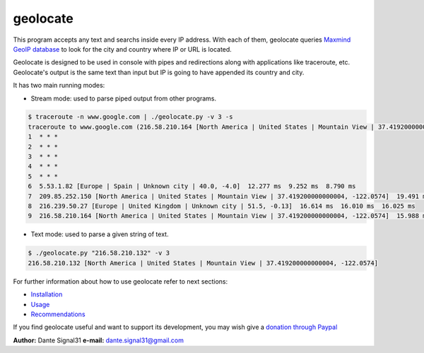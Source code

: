=========
geolocate
=========
This program accepts any text and searchs inside every IP address. With
each of them, geolocate queries `Maxmind GeoIP database <http://www.maxmind.com>`_
to look for the city and country where IP or URL is located.

Geolocate is designed to be used in console with pipes and redirections along
with applications like traceroute, etc. Geolocate's output is the same text
than input but IP is going to have appended its country and city.

It has two main running modes:

* Stream mode: used to parse piped output from other programs.

.. sourcecode:: bash

 $ traceroute -n www.google.com | ./geolocate.py -v 3 -s
 traceroute to www.google.com (216.58.210.164 [North America | United States | Mountain View | 37.419200000000004, -122.0574]), 30 hops max, 60 byte packets
 1  * * *
 2  * * *
 3  * * *
 4  * * *
 5  * * *
 6  5.53.1.82 [Europe | Spain | Unknown city | 40.0, -4.0]  12.277 ms  9.252 ms  8.790 ms
 7  209.85.252.150 [North America | United States | Mountain View | 37.419200000000004, -122.0574]  19.491 ms  16.614 ms  16.687 ms
 8  216.239.50.27 [Europe | United Kingdom | Unknown city | 51.5, -0.13]  16.614 ms  16.010 ms  16.025 ms
 9  216.58.210.164 [North America | United States | Mountain View | 37.419200000000004, -122.0574]  15.988 ms  14.372 ms  14.321 ms

* Text mode: used to parse a given string of text.

.. sourcecode:: bash

 $ ./geolocate.py "216.58.210.132" -v 3
 216.58.210.132 [North America | United States | Mountain View | 37.419200000000004, -122.0574]

For further information about how to use geolocate refer to next sections:

* `Installation <INSTALLATION>`_
* `Usage <USAGE>`_
* `Recommendations <RECOMMENDATIONS>`_

If you find geolocate useful and want to support its development,
you may wish give a `donation through Paypal <https://www.paypal.com/cgi-bin/webscr?cmd=_donations&business=L43GKWTXB5QDA&lc=ES&item_number=geolocate&currency_code=EUR&bn=PP%2dDonationsBF%3abtn_donateCC_LG%2egif%3aNonHostedZ>`_

**Author:** Dante Signal31
**e-mail:** dante.signal31@gmail.com